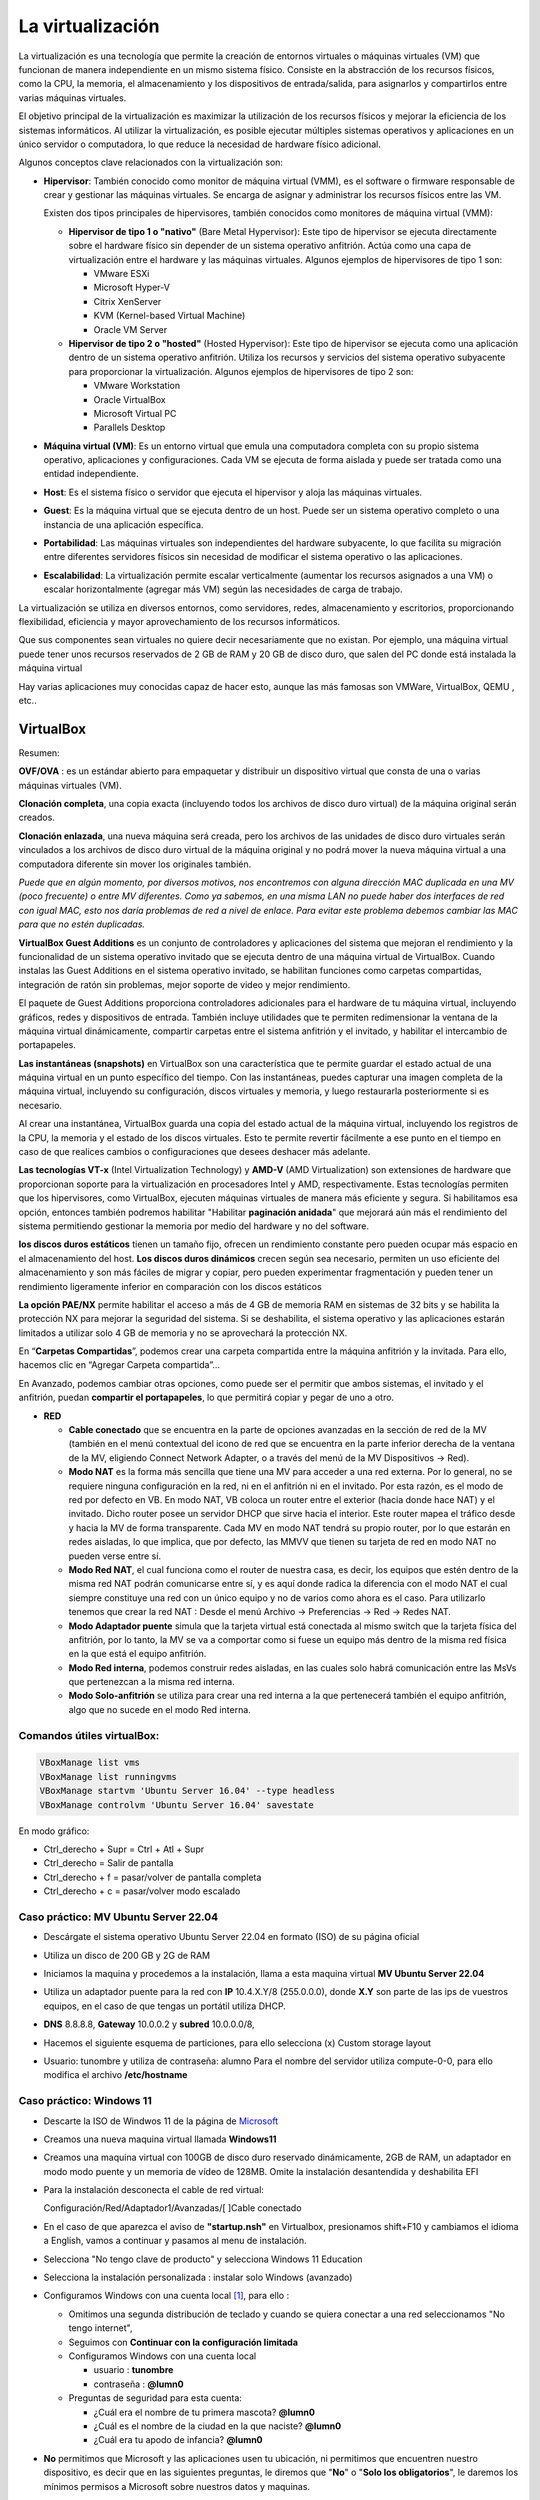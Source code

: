 ******************
La virtualización
******************

La virtualización es una tecnología que permite la creación de entornos virtuales o máquinas virtuales (VM) que funcionan de manera independiente en un mismo sistema físico. Consiste en la abstracción de los recursos físicos, como la CPU, la memoria, el almacenamiento y los dispositivos de entrada/salida, para asignarlos y compartirlos entre varias máquinas virtuales.

El objetivo principal de la virtualización es maximizar la utilización de los recursos físicos y mejorar la eficiencia de los sistemas informáticos. Al utilizar la virtualización, es posible ejecutar múltiples sistemas operativos y aplicaciones en un único servidor o computadora, lo que reduce la necesidad de hardware físico adicional.

Algunos conceptos clave relacionados con la virtualización son:

* **Hipervisor**: También conocido como monitor de máquina virtual (VMM), es el software o firmware responsable de crear y gestionar las máquinas virtuales. Se encarga de asignar y administrar los recursos físicos entre las VM.

  Existen dos tipos principales de hipervisores, también conocidos como monitores de máquina virtual (VMM):

  * **Hipervisor de tipo 1 o "nativo"** (Bare Metal Hypervisor): Este tipo de hipervisor se ejecuta directamente sobre el hardware físico sin depender de un sistema operativo anfitrión. Actúa como una capa de virtualización entre el hardware y las máquinas virtuales. Algunos ejemplos de hipervisores de tipo 1 son:
  
    * VMware ESXi
    * Microsoft Hyper-V
    * Citrix XenServer
    * KVM (Kernel-based Virtual Machine)
    * Oracle VM Server

  * **Hipervisor de tipo 2 o "hosted"** (Hosted Hypervisor): Este tipo de hipervisor se ejecuta como una aplicación dentro de un sistema operativo anfitrión. Utiliza los recursos y servicios del sistema operativo subyacente para proporcionar la virtualización. Algunos ejemplos de hipervisores de tipo 2 son:
  
    * VMware Workstation
    * Oracle VirtualBox
    * Microsoft Virtual PC
    * Parallels Desktop

* **Máquina virtual (VM)**: Es un entorno virtual que emula una computadora completa con su propio sistema operativo, aplicaciones y configuraciones. Cada VM se ejecuta de forma aislada y puede ser tratada como una entidad independiente.

* **Host**: Es el sistema físico o servidor que ejecuta el hipervisor y aloja las máquinas virtuales.

* **Guest**: Es la máquina virtual que se ejecuta dentro de un host. Puede ser un sistema operativo completo o una instancia de una aplicación específica.

* **Portabilidad**: Las máquinas virtuales son independientes del hardware subyacente, lo que facilita su migración entre diferentes servidores físicos sin necesidad de modificar el sistema operativo o las aplicaciones.

*  **Escalabilidad**: La virtualización permite escalar verticalmente (aumentar los recursos asignados a una VM) o escalar horizontalmente (agregar más VM) según las necesidades de carga de trabajo.

La virtualización se utiliza en diversos entornos, como servidores, redes, almacenamiento y escritorios, proporcionando flexibilidad, eficiencia y mayor aprovechamiento de los recursos informáticos.

Que sus componentes sean virtuales no quiere decir necesariamente que no existan. Por ejemplo, una máquina virtual puede tener unos recursos reservados de 2 GB de RAM y 20 GB de disco duro, que salen del PC donde está instalada la máquina virtual

Hay varias aplicaciones muy conocidas capaz de hacer esto, aunque las más famosas son VMWare, VirtualBox, QEMU , etc..

VirtualBox
==========

.. image:: imagenes/virtualbox.png

Resumen:

**OVF/OVA** : es un estándar abierto para empaquetar y distribuir un dispositivo virtual que consta de una o varias máquinas virtuales (VM).

**Clonación completa**, una copia exacta (incluyendo todos los archivos de disco duro virtual) de la máquina original serán creados.

**Clonación enlazada**, una nueva máquina será creada, pero los archivos de las unidades de disco duro virtuales serán vinculados a los archivos de disco duro virtual de la máquina original y no podrá mover la nueva máquina virtual a una computadora diferente sin mover los originales también.

*Puede que en algún momento, por diversos motivos, nos encontremos con alguna dirección MAC duplicada en una MV (poco frecuente) o entre MV diferentes. Como ya sabemos, en una misma LAN no puede haber dos interfaces de red con igual MAC, esto nos daría problemas de red a nivel de enlace. Para evitar este problema debemos cambiar las MAC para que no estén duplicadas.*

**VirtualBox Guest Additions** es un conjunto de controladores y aplicaciones del sistema que mejoran el rendimiento y la funcionalidad de un sistema operativo invitado que se ejecuta dentro de una máquina virtual de VirtualBox. Cuando instalas las Guest Additions en el sistema operativo invitado, se habilitan funciones como carpetas compartidas, integración de ratón sin problemas, mejor soporte de video y mejor rendimiento.

El paquete de Guest Additions proporciona controladores adicionales para el hardware de tu máquina virtual, incluyendo gráficos, redes y dispositivos de entrada. También incluye utilidades que te permiten redimensionar la ventana de la máquina virtual dinámicamente, compartir carpetas entre el sistema anfitrión y el invitado, y habilitar el intercambio de portapapeles.

**Las instantáneas (snapshots)** en VirtualBox son una característica que te permite guardar el estado actual de una máquina virtual en un punto específico del tiempo. Con las instantáneas, puedes capturar una imagen completa de la máquina virtual, incluyendo su configuración, discos virtuales y memoria, y luego restaurarla posteriormente si es necesario.

Al crear una instantánea, VirtualBox guarda una copia del estado actual de la máquina virtual, incluyendo los registros de la CPU, la memoria y el estado de los discos virtuales. Esto te permite revertir fácilmente a ese punto en el tiempo en caso de que realices cambios o configuraciones que desees deshacer más adelante.

**Las tecnologías VT-x** (Intel Virtualization Technology) y **AMD-V** (AMD Virtualization) son extensiones de hardware que proporcionan soporte para la virtualización en procesadores Intel y AMD, respectivamente. Estas tecnologías permiten que los hipervisores, como VirtualBox, ejecuten máquinas virtuales de manera más eficiente y segura. Si habilitamos esa opción, entonces también podremos habilitar "Habilitar **paginación anidada**" que mejorará aún más el rendimiento del sistema permitiendo gestionar la memoria por medio del hardware y no del software.

**los discos duros estáticos** tienen un tamaño fijo, ofrecen un rendimiento constante pero pueden ocupar más espacio en el almacenamiento del host. **Los discos duros dinámicos** crecen según sea necesario, permiten un uso eficiente del almacenamiento y son más fáciles de migrar y copiar, pero pueden experimentar fragmentación y pueden tener un rendimiento ligeramente inferior en comparación con los discos estáticos

**La opción PAE/NX** permite habilitar el acceso a más de 4 GB de memoria RAM en sistemas de 32 bits y se habilita la protección NX para mejorar la seguridad del sistema. Si se deshabilita, el sistema operativo y las aplicaciones estarán limitados a utilizar solo 4 GB de memoria y no se aprovechará la protección NX.

En “**Carpetas Compartidas**”, podemos crear una carpeta compartida entre la máquina anfitrión y la invitada. Para ello, hacemos clic en “Agregar Carpeta compartida”…

En Avanzado, podemos cambiar otras opciones, como puede ser el permitir que ambos sistemas, el invitado y el anfitrión, puedan **compartir el portapapeles**, lo que permitirá copiar y pegar de uno a otro.

* **RED**

  * **Cable conectado** que se encuentra en la parte de opciones avanzadas en la sección de red de la MV (también en el menú contextual del icono de red que se encuentra en la parte inferior derecha de la ventana de la MV, eligiendo Connect Network Adapter, o a través del menú de la MV Dispositivos -> Red).
  * **Modo NAT** es la forma más sencilla que tiene una MV para acceder a una red externa. Por lo general, no se requiere ninguna configuración en la red, ni en el anfitrión ni en el invitado. Por esta razón, es el modo de red por defecto en VB. En modo NAT, VB coloca un router entre el exterior (hacia donde hace NAT) y el invitado. Dicho router posee un servidor DHCP que sirve hacia el interior. Este router mapea el tráfico desde y hacia la MV de forma transparente. Cada MV en modo NAT tendrá su propio router, por lo que estarán en redes aisladas, lo que implica, que por defecto, las MMVV que tienen su tarjeta de red en modo NAT no pueden verse entre sí.
  * **Modo Red NAT**, el cual funciona como el router de nuestra casa, es decir, los equipos que estén dentro de la misma red NAT podrán comunicarse entre sí, y es aquí donde radica la diferencia con el modo NAT el cual siempre constituye una red con un único equipo y no de varios como ahora es el caso. 
    Para utilizarlo tenemos que crear la red NAT : Desde el menú Archivo -> Preferencias -> Red -> Redes NAT.
  * **Modo Adaptador puente** simula que la tarjeta virtual está conectada al mismo switch que la tarjeta física del anfitrión, por lo tanto, la MV se va a comportar como si fuese un equipo más dentro de la misma red física en la que está el equipo anfitrión. 
  * **Modo Red interna**, podemos construir redes aisladas, en las cuales solo habrá comunicación entre las MsVs que pertenezcan a la misma red interna.
  * **Modo Solo-anfitrión** se utiliza para crear una red interna a la que pertenecerá también el equipo anfitrión, algo que no sucede en el modo Red interna.




Comandos útiles virtualBox:
---------------------------

.. code-block:: bash
    
 VBoxManage list vms
 VBoxManage list runningvms
 VBoxManage startvm 'Ubuntu Server 16.04' --type headless
 VBoxManage controlvm 'Ubuntu Server 16.04' savestate

En modo gráfico:

* Ctrl_derecho + Supr = Ctrl + Atl + Supr
* Ctrl_derecho = Salir de pantalla
* Ctrl_derecho + f = pasar/volver de pantalla completa
* Ctrl_derecho + c = pasar/volver modo escalado

Caso práctico: MV Ubuntu Server 22.04
-------------------------------------

* Descárgate el sistema operativo Ubuntu Server 22.04 en formato (ISO) de su página oficial

* Utiliza un disco de 200 GB y 2G de RAM

* Iniciamos la maquina y procedemos a la instalación, llama a esta maquina virtual **MV Ubuntu Server 22.04**

* Utiliza un adaptador puente para la red con **IP** 10.4.X.Y/8 (255.0.0.0), donde **X.Y** son parte de las ips de vuestros equipos, en el caso de que tengas un portátil utiliza DHCP.

* **DNS** 8.8.8.8, **Gateway** 10.0.0.2 y **subred** 10.0.0.0/8, 

* Hacemos el siguiente esquema de particiones, para ello selecciona (x) Custom storage layout

  .. image:: imagenes/MV_Ubuntu_Server_22.04.jpg

* Usuario: tunombre y utiliza de contraseña: alumno
  Para el nombre del servidor utiliza compute-0-0, para ello modifica el archivo **/etc/hostname** 


Caso práctico: Windows 11
-------------------------

* Descarte la ISO de Windwos 11 de la página de `Microsoft <https://www.microsoft.com/es-es/software-download/windows11>`_

* Creamos una nueva maquina virtual llamada **Windows11**

* Creamos una maquina virtual con 100GB de disco duro reservado dinámicamente, 2GB de RAM, un adaptador en modo modo puente y un memoria de vídeo de 128MB.  Omite la instalación desantendida y deshabilita EFI

* Para la instalación desconecta el cable de red virtual:
  
  Configuración/Red/Adaptador1/Avanzadas/[  ]Cable conectado
  
* En el caso de que aparezca el aviso de **"startup.nsh"** en Virtualbox, presionamos shift+F10 y cambiamos el idioma a English, vamos a continuar y pasamos al menu de instalación.

* Selecciona "No tengo clave de producto" y selecciona Windows 11 Education  

* Selecciona la instalación personalizada : instalar solo Windows (avanzado)

* Configuramos Windows con una cuenta local [#f1]_, para ello :

  * Omitimos una segunda distribución de teclado y cuando se quiera conectar a una red seleccionamos "No tengo internet",
 
  * Seguimos con **Continuar con la configuración limitada** 
  
  * Configuramos Windows con una cuenta local
 
    * usuario : **tunombre**
    * contraseña : **@lumn0**

  * Preguntas de seguridad para esta cuenta:
   
    * ¿Cuál era el nombre de tu primera mascota? **@lumn0**      
    * ¿Cuál es el nombre de la ciudad en la que naciste? **@lumn0**      
    * ¿Cuál era tu apodo de infancia? **@lumn0**

* **No** permitimos que Microsoft y las aplicaciones usen tu ubicación, ni permitimos que encuentren nuestro dispositivo, es decir que en las siguientes preguntas, le diremos que "**No**" o "**Solo los obligatorios**",  le daremos los mínimos permisos a Microsoft sobre nuestros datos y maquinas.

* De igual manera rechazamos la ayuda del asistente digital, ni usamos el reconocimiento de voz en línea

.. rubric:: Notas
  
.. [#f1] En el caso de que no aparezca haz la instalación como si fuera a ser parte de un Dominio

Caso práctico: Windows Server 2022
----------------------------------

Windows Server es la plataforma para crear una infraestructura de aplicaciones conectadas, redes y servicios web. Como administrador de Windows Server, probablemente haya usado muchas de las consolas nativas de Administración de Microsoft (MMC) de Windows Server para mantener la infraestructura segura y disponible.


* **Windows Server Standard:** permite ejecutar como máximo dos VMs en hasta dos procesadores y 64GB RAM. Es ideal para un entorno no virtualizado o poco virtualizado en el que se desee incluir características de alta disponibilidad.

* **Windows Server  Datacenter:** permite ejecutar un número ilimitado de VMs en hasta dos procesadores. Se recomienda para un entorno altamente virtualizado que requiera características de alta disponibilidad, incluida la agrupación en clústeres.

* Respecto a la interfaz de usuario, se ofrecen dos posibilidades pero siempre se podrá pasar de una opción a la otra libremente en cualquier momento.

  * **Server Core:** reduce el espacio requerido en el disco, la posible superficie expuesta a ataques y especialmente los requisitos de servicio y reinicio del servidor.
  
  * **Servidor con una GUI:** ofrece los elementos de la interfaz de usuario y las herramientas de administración de gráficos.
  
Si no dispones de de una licencia de Windows Server 2022, puedes obtener, de forma totalmente gratuita, una versión de evaluación plenamente funcional durante un periodo de 180 días en la siguiente dirección https://www.microsoft.com/es-ES/evalcenter/evaluate-windows-server-2022

* Creamos una maquina virtual con 100GB de disco duro reservado dinámicamente, 2GB de RAM, 2CPU, un adaptador en modo modo puente y un memoria de vídeo de 128MB

* Para la instalación seleccionamos: Windows Server 2022 Standard Evaluation (experiencia de escritorio)

* Contraseña del Administrador: @lumn0

* Utiliza un adaptador puente para la red con **IP** 10.4.X.Y/8 (255.0.0.0), donde X.Y son parte de las ips de vuestros equipos, en el caso de que tengas un portátil utiliza ¿DHCP?, **DNS** 8.8.8.8, **Gateway** 10.0.0.2

* Configurar nombre: Panel / Servidor local : Cambiamos nombre equipo, le llamamos SRV-tunombre

* Comprobar que la zona horaria sea la correcta : Servidor local / Ajustar zona horaria

* Habilitamos ping : Administrador del servidor / Panel / Herramientas, buscamos la opción de firewall de Windows con seguridad avanzada nos vamos a las reglas entrantes, que es donde nos está bloqueando el tráfico firewall. Nos dirigimos a la zona de la derecha y buscamos “Archivos e impresoras compartidas (petición eco IMCPv4…” solicitud de echo entrante v4 y damos a habilitar

Caso práctico: Windows Server 2022 sin GUI
------------------------------------------

* Creamos una maquina virtual llamada **WS22tunombre**, con 100GB de disco duro reservado dinámicamente, 2GB de RAM, 2CPU, un adaptador en modo modo puente y un memoria de vídeo de 128MB

* Para la instalación seleccionamos:  Windows Server 22 Standar Evaluation (instalamos la versión sin la mayor parte del entorno gráfico)

* Instalación nueva : Personalizada, instalar solo Windows (avanzado) y usamos todo el disco.

* Contraseña del Administrador: @lumn0

* Instala el servidor ssh

* Utiliza un adaptador puente para la red con **IP** 10.4.X.Y/8 (255.0.0.0), donde X.Y son parte de las ips de vuestros equipos, en el caso de que tengas un portátil utiliza DHCP, **DNS** 8.8.8.8, **Gateway** 10.0.0.2

* Cambia el nombre por WS22tunombre 

* Habilita el ping

* Instala el editor vi


ayuda: :ref:`Configuración de Windows (PowerShell)`



Docker
======

Docker es una plataforma de código abierto en la que se usan contenedores que permite empaquetar, distribuir y ejecutar aplicaciones en entornos aislados

A diferencia de las máquinas virtuales, los contenedores comparten el kernel del sistema operativo subyacente y solo virtualizan los recursos a nivel de aplicación, lo que los hace más ligeros y rápidos.

**Componentes principales**

- **Imagen**: Plantilla de solo lectura que contiene el sistema operativo, el entorno de ejecución y la aplicación.
- **Contenedor**: Instancia en ejecución de una imagen.
- **Docker Engine**: Motor que gestiona los contenedores, incluida la creación, ejecución y eliminación.
- **Dockerfile**: Archivo de texto que contiene las instrucciones para construir una imagen.


**Dockerfile y construcción de imágenes**

- Un Dockerfile especifica cómo se debe ensamblar una imagen.
- Se utiliza el comando ``docker build`` para construir una imagen a partir de un Dockerfile.

**Docker Hub**

Registro público de imágenes Docker donde puedes encontrar imágenes preconstruidas para muchas aplicaciones y sistemas operativos.

**Redes y volúmenes**

- Docker permite la creación de redes virtuales para conectar contenedores entre sí.
- Los volúmenes permiten persistir datos más allá del ciclo de vida de un contenedor.

**Orquestación de contenedores**

Herramientas como Docker Swarm y Kubernetes permiten gestionar y escalar grandes clústeres de contenedores.

**Tipos de redes**

* **Bridge (puente)**

  - Es la red predeterminada en Docker.
  - Permite la comunicación entre los contenedores en el mismo host.
  - Cada contenedor tiene su propia dirección IP en la subred de la red puente.
  - Útil para aplicaciones que se ejecutan en un solo host y necesitan comunicarse entre sí.

* **Host (anfitrión)**

  - Los contenedores comparten el espacio de red con el host.
  - No hay aislamiento de red entre los contenedores y el host.
  - Los contenedores pueden acceder a los mismos puertos que el host.
  - Proporciona un mejor rendimiento en comparación con las redes puente para aplicaciones que necesitan acceder a recursos del host.

* **Overlay (superposición)**

  - Permite la comunicación entre contenedores en hosts diferentes en un clúster de Docker Swarm.
  - Utiliza la tecnología de redes de superposición para conectar contenedores en diferentes hosts.
  - Proporciona una red virtualizada única para el clúster, independiente de la infraestructura subyacente.

* **Macvlan**

  - Asigna una dirección MAC única a cada contenedor, esto hace aparecer como dispositivos físicos en la red.
  - Los contenedores tienen su propia dirección IP en la red física.
  - Útil para integrar contenedores en redes existentes que dependen de la comunicación a nivel de capa 2.

* **None (ninguna)**

  - No se asigna ninguna red al contenedor.
  - Útil para contenedores que no necesitan acceso de red en absoluto.

Gestión de imágenes y contenedores
----------------------------------

- ``docker build``: construir una imagen a partir de un Dockerfile.
- ``docker tag``: Etiquetamos la imagen.
- ``docker push``: Subimos la imagen.
- ``docker pull``: Descarga una imagen de Docker Hub u otro repositorio.
- ``docker images``: lista las imagenes.
- ``docker rmi``: Elimina una imagen.
- ``docker run``: Crea y ejecuta un contenedor a partir de una imagen.
- ``docker ps``: Muestra los contenedores en ejecución.
- ``docker ps -a``: Muestra todos los contenedores.
- ``docker stop`` / ``docker start``: Detiene o inicia un contenedor.
- ``docker commit``: Mandamos los cambios a la imagen
- ``docker rm``: Elimina un contenedor.

Instalación de Docker en Ubuntu 24.04 LTS
-----------------------------------------

.. code-block:: bash

  # Desinstalación de versiones antiguas
  sudo apt-get remove docker.io
  sudo apt-get remove docker-doc
  sudo apt-get remove docker-compose
  sudo apt-get remove docker-compose-v2
  sudo apt-get remove podman-docker
  sudo apt-get remove containerd
  sudo apt-get remove runc
  
  # Añade la clave GPG oficial de Docker:
  sudo apt update
  sudo apt install -y ca-certificates curl
  sudo install -m 0755 -d /etc/apt/keyrings
  sudo curl -fsSL https://download.docker.com/linux/ubuntu/gpg -o /etc/apt/keyrings/docker.asc
  sudo chmod a+r /etc/apt/keyrings/docker.asc

  # Añadir el repositorio a las fuentes de APT:
  echo \
  "deb [arch=$(dpkg --print-architecture) signed-by=/etc/apt/keyrings/docker.asc] https://download.docker.com/linux/ubuntu \
  $(. /etc/os-release && echo "$VERSION_CODENAME") stable" | \
  sudo tee /etc/apt/sources.list.d/docker.list > /dev/null
 
  sudo apt update

  #Instalar los paquetes de Docker Engine
  sudo apt install -y docker-ce docker-ce-cli containerd.io \
  docker-buildx-plugin docker-compose-plugin

  #Asignación de permisos al usuario para ejecutar docker cli
  sudo groupadd docker
  sudo usermod -aG docker $USER
  newgrp docker

  #Configuración del arranque automático de los servicios
  sudo systemctl enable docker.service
  sudo systemctl enable containerd.service

  #Comprobaciones
  docker ps



Para construir una imagen de Docker, necesitamos crear el archivo Dockerfile

Las instrucciones más comunes en un Dockerfile:

1. **FROM**: Define la imagen base desde la cual se construirá la nueva imagen.
2. **COPY** o **ADD**: Copian archivos o directorios desde el sistema de archivos del host al sistema de archivos del contenedor.
3. **RUN**: Ejecuta comandos en el contenedor durante la fase de construcción.
4. **WORKDIR**: Establece el directorio de trabajo para las instrucciones `RUN`, `CMD`, `ENTRYPOINT`, `COPY` y `ADD`.
5. **CMD**: Especifica un comando que se ejecuta cuando se inicia un contenedor.
6. **ENTRYPOINT**: Configura un contenedor para que se ejecute como un ejecutable.
7. **EXPOSE**: Indica que el contenedor escucha en puertos específicos en tiempo de ejecución.
8. **ENV**: Establece variables de entorno.


.. code-block:: bash

  cat dockerfile 
  # Usar la versión oficial de Ubuntu 22.04 como imagen base
  FROM ubuntu:22.04

  # Actualizar la lista de paquetes e instalar actualizaciones
  RUN apt-get update && apt-get dist-upgrade -y

  # Actualizar los repositorios para apuntar a la versión 24.04
  RUN sed -i 's/jammy/lunar/g' /etc/apt/sources.list

  # Actualizar nuevamente la lista de paquetes e instalar actualizaciones
  RUN apt-get update && apt-get dist-upgrade -y

  # Limpiar los archivos temporales de instalación
  RUN apt-get clean && rm -rf /var/lib/apt/lists/*


Construimos la imágen:

.. code-block:: bash

  docker build -t ubuntu:24.04 .

Etiquetamos la imagen:

.. code-block:: bash

  docker tag ubuntu:24.04 dgtrabada/ubuntu:24.04


Para subir la imagen, primero iniciar sesión en Docker Hub y luego la subimos ``push``:

.. code-block:: bash

  docker login

  docker push dgtrabada/ubuntu:24.04

Vamos a instalar el editor vim y la actualizamos:

.. code-block:: bash

  #Listar imagenes:
  $ docker images
  
  REPOSITORY         TAG       IMAGE ID       CREATED          SIZE
  dgtrabada/ubuntu   24.04     be2e2ddde820   10 minutes ago   267MB

  #Creamos un nuevo contendor
  docker run -it dgtrabada/ubuntu:24.04 /bin/bash

  #con -d lo ejecutas en segundo plano
  
  #instalamos el editor vim (apt-get install vim)
  root@0d952d586d43:/# apt-get install vim
  
  #listamos los contendores que estan ejecutandose:
  $ docker ps
  CONTAINER ID   IMAGE                    COMMAND         CREATED         STATUS         PORTS     NAMES
  0d952d586d43   dgtrabada/ubuntu:24.04   "/bin/bash"   2 minutes ago   Up 2 minutes   

  #mandamos los cambios a la imagen
  $ docker commit 0d952d586d43 dgtrabada/ubuntu:24.04
  sha256:a9f9f96125ac1b9de37ed1b4e2216aaf137c7163b2310730220858b9ff4a5492
  
  #subimos la imagen a Docker Hub
  $ docker push dgtrabada/ubuntu:24.04

Para ejecutar este contenedor en cuanquier otro ordeandor con docker lo unico que tenemos que hacer es:

.. code-block:: bash

  docker run -it dgtrabada/ubuntu:24.04 /bin/bash
  #Se bajará la imagen y ejecutara un nuevo contendor. 